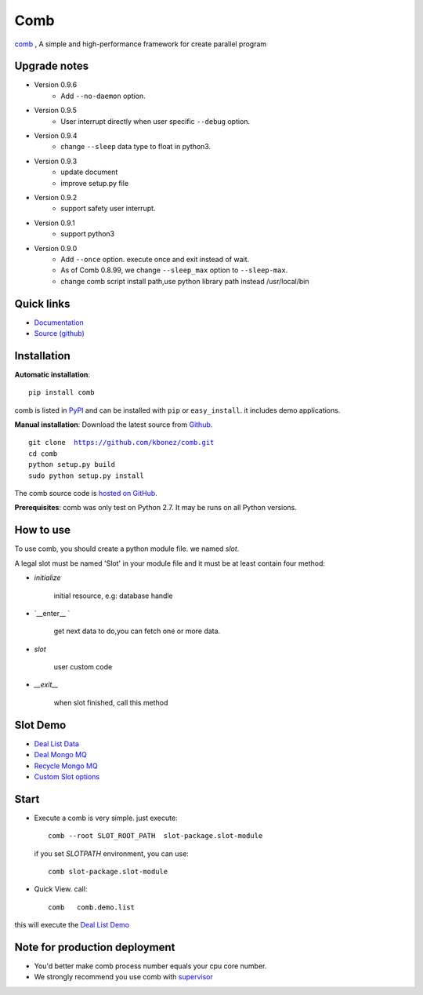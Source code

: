 Comb
==================

.. image:: https://pypip.in/v/comb/badge.svg
    :target: https://pypi.python.org/pypi/comb/
.. image:: https://pypip.in/d/comb/badge.svg
    :target: https://pypi.python.org/pypi/comb/
.. image:: https://pypip.in/license/comb/badge.svg
    :target: https://pypi.python.org/pypi/comb/


`comb <http://comb.kbonez.com>`_ , A simple and high-performance framework for create parallel program



Upgrade notes
-------------

* Version 0.9.6
    - Add ``--no-daemon`` option.

* Version 0.9.5
    - User interrupt directly when user specific ``--debug`` option.

* Version 0.9.4
    - change ``--sleep`` data type to float in python3.

* Version 0.9.3
    - update document
    - improve setup.py file

* Version 0.9.2
    - support safety user interrupt.

* Version 0.9.1
    - support python3

* Version 0.9.0
    - Add ``--once`` option. execute once and exit instead of wait.
    - As of Comb 0.8.99, we change  ``--sleep_max`` option to ``--sleep-max``.
    - change comb script install path,use python library path instead /usr/local/bin


Quick links
-----------

* `Documentation <http://comb.kbonez.com/>`_
* `Source (github) <https://github.com/kbonez/comb>`_




Installation
------------

**Automatic installation**::

    pip install comb

comb is listed in `PyPI <http://pypi.python.org/pypi/comb/>`_ and
can be installed with ``pip`` or ``easy_install``.
it includes demo applications.


**Manual installation**: Download the latest source from `Github
<http://www.github.com/kbonez/comb/>`_.

.. parsed-literal::

    git clone  https://github.com/kbonez/comb.git
    cd comb
    python setup.py build
    sudo python setup.py install

The comb source code is `hosted on GitHub
<https://github.com/kbonez/comb/>`_.

**Prerequisites**: comb was only test on Python 2.7.  It may be runs on
all Python versions.




How to use
---------------

To use comb, you should create a python module file. we named *slot*.

A legal slot must be named 'Slot' in your module file and it must be at least contain four method:

* `initialize`

    initial resource, e.g: database handle

* `__enter__ `

    get next data to do,you can fetch one or more data.

* `slot`

    user custom code


* `__exit__`

    when slot finished, call this method


Slot Demo
---------------

* `Deal List Data <https://github.com/kbonez/comb/blob/master/comb/demo/list.py>`_


* `Deal Mongo MQ <https://github.com/kbonez/comb/blob/master/comb/demo/mongo.py>`_


* `Recycle Mongo MQ <https://github.com/kbonez/comb/blob/master/comb/demo/garbage.py>`_


* `Custom Slot options <https://github.com/kbonez/comb/blob/master/comb/demo/redis.py>`_



Start
---------------

* Execute a comb is very simple. just execute::

    comb --root SLOT_ROOT_PATH  slot-package.slot-module

  if you set `SLOTPATH` environment, you can use::

    comb slot-package.slot-module

* Quick View. call::

	comb   comb.demo.list

this will execute the `Deal List Demo <https://github.com/kbonez/comb/blob/master/comb/demo/list.py>`_


Note for production deployment
---------------------------------------------

* You'd better make comb process number equals your cpu core number.

* We strongly recommend you use comb with `supervisor <http://supervisord.org/>`_







